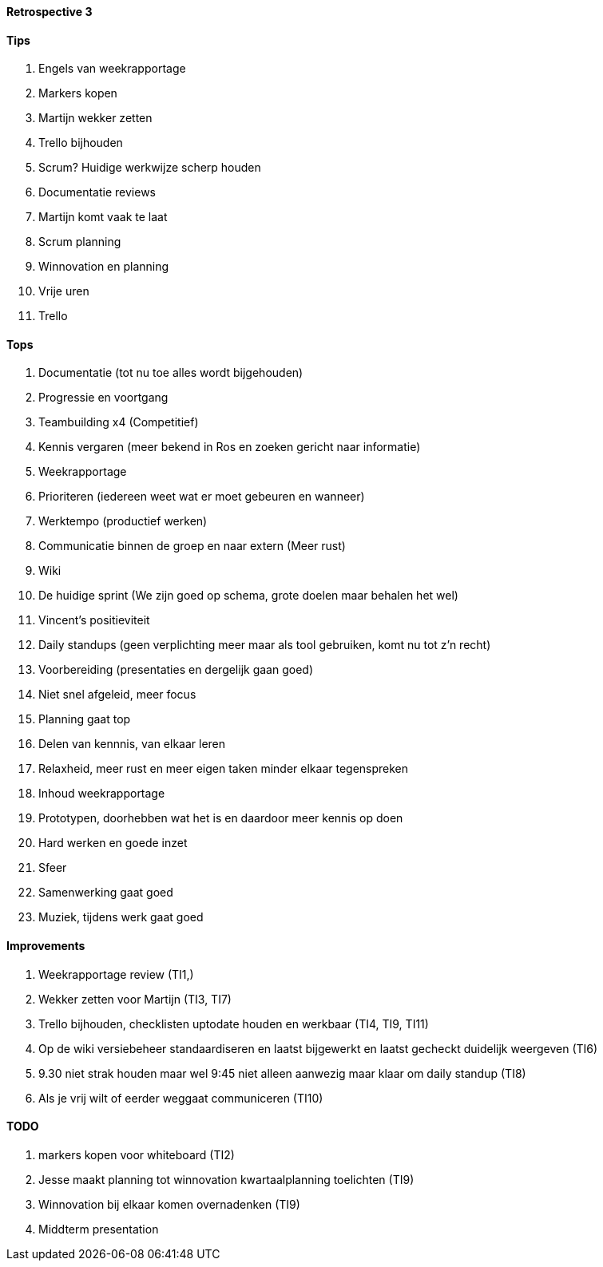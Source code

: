 ==== Retrospective 3

==== Tips

. Engels van weekrapportage
. Markers kopen
. Martijn wekker zetten
. Trello bijhouden
. Scrum? Huidige werkwijze scherp houden
. Documentatie reviews
. Martijn komt vaak te laat
. Scrum planning
. Winnovation en planning
. Vrije uren
. Trello

==== Tops

. Documentatie (tot nu toe alles wordt bijgehouden)
. Progressie en voortgang
. Teambuilding x4 (Competitief)
. Kennis vergaren (meer bekend in Ros en zoeken gericht naar informatie)
. Weekrapportage
. Prioriteren (iedereen weet wat er moet gebeuren en wanneer)
. Werktempo (productief werken)
. Communicatie binnen de groep en naar extern (Meer rust)
. Wiki
. De huidige sprint (We zijn goed op schema, grote doelen maar behalen het wel)
. Vincent's positieviteit
. Daily standups (geen verplichting meer maar als tool gebruiken, komt nu tot z'n recht)
. Voorbereiding (presentaties en dergelijk gaan goed)
. Niet snel afgeleid, meer focus
. Planning gaat top
. Delen van kennnis, van elkaar leren
. Relaxheid, meer rust en meer eigen taken minder elkaar tegenspreken
. Inhoud weekrapportage
. Prototypen, doorhebben wat het is en daardoor meer kennis op doen
. Hard werken en goede inzet
. Sfeer
. Samenwerking gaat goed
. Muziek, tijdens werk gaat goed

==== Improvements

. Weekrapportage review (TI1,)
. Wekker zetten voor Martijn (TI3, TI7)
. Trello bijhouden, checklisten uptodate houden en werkbaar (TI4, TI9, TI11)
. Op de wiki versiebeheer standaardiseren en laatst bijgewerkt en laatst gecheckt duidelijk weergeven (TI6)
. 9.30 niet strak houden maar wel 9:45 niet alleen aanwezig maar klaar om daily standup (TI8)
. Als je vrij wilt of eerder weggaat communiceren (TI10)

==== TODO

. markers kopen voor whiteboard (TI2)
. Jesse maakt planning tot winnovation kwartaalplanning toelichten (TI9)
. Winnovation bij elkaar komen overnadenken (TI9)
. Middterm presentation

